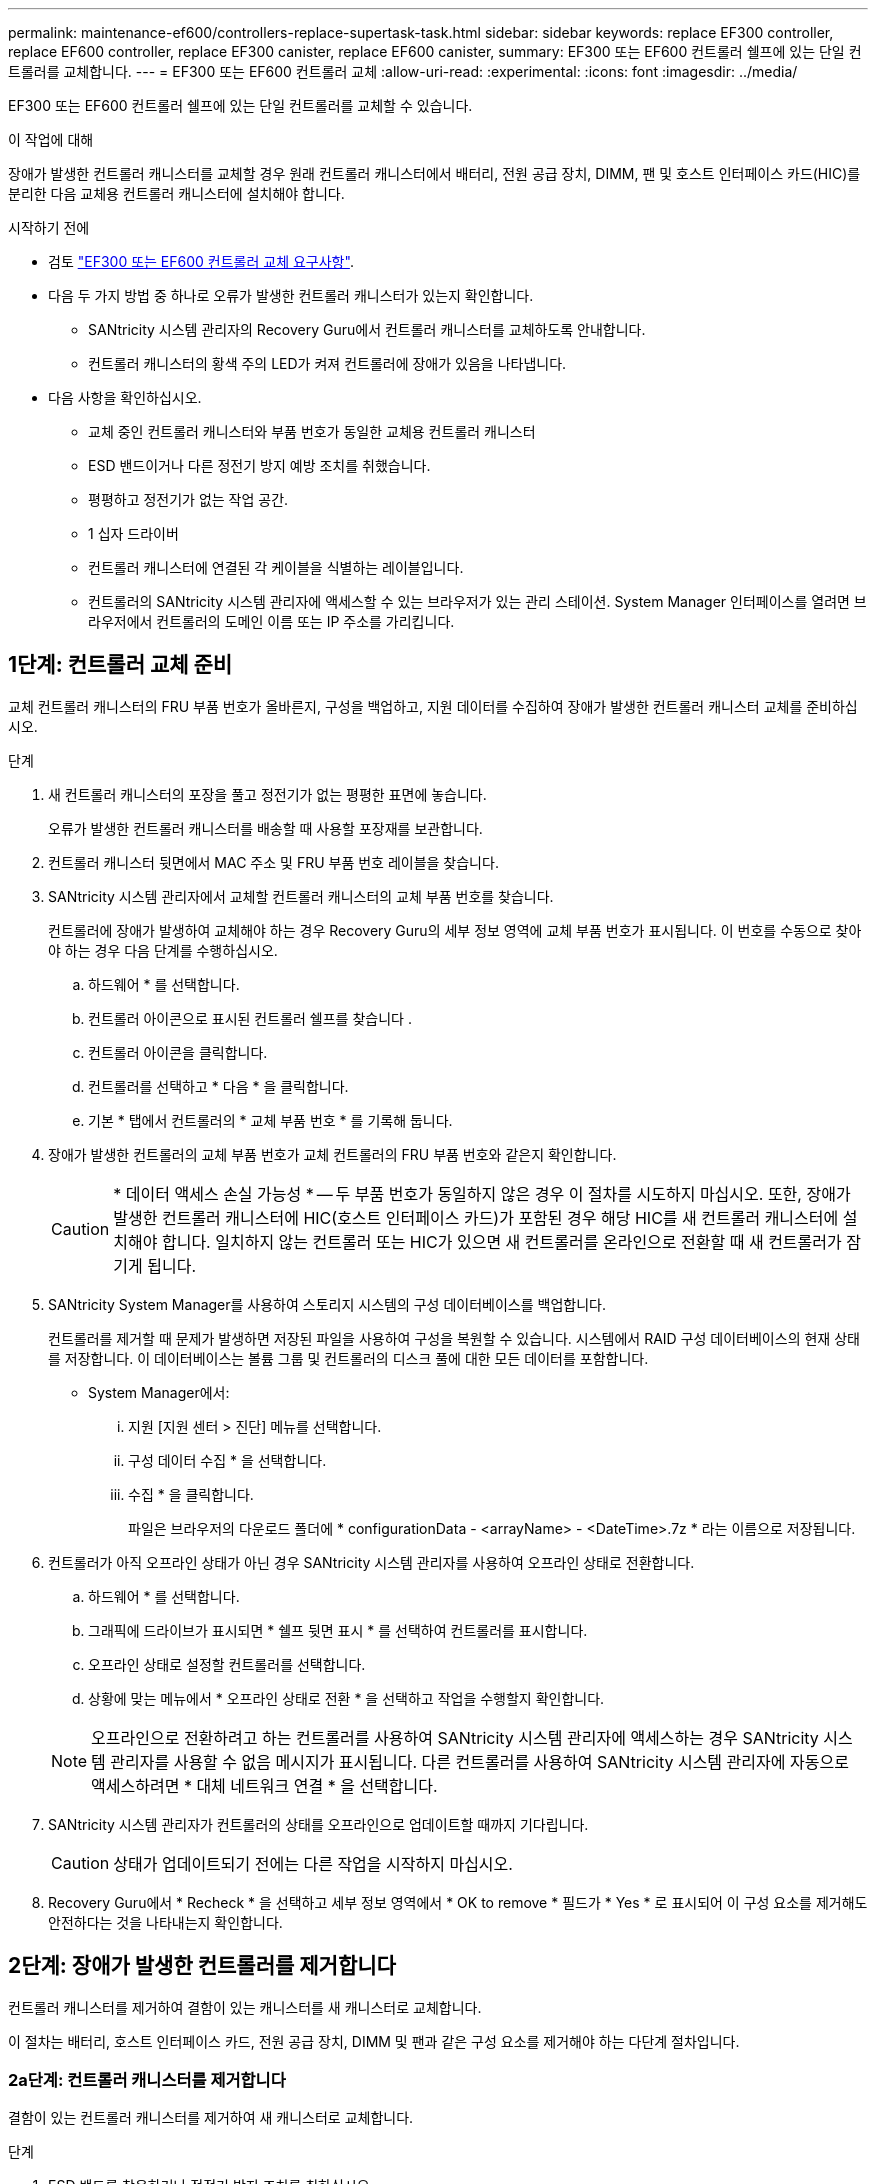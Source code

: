---
permalink: maintenance-ef600/controllers-replace-supertask-task.html 
sidebar: sidebar 
keywords: replace EF300 controller, replace EF600 controller, replace EF300 canister, replace EF600 canister, 
summary: EF300 또는 EF600 컨트롤러 쉘프에 있는 단일 컨트롤러를 교체합니다. 
---
= EF300 또는 EF600 컨트롤러 교체
:allow-uri-read: 
:experimental: 
:icons: font
:imagesdir: ../media/


[role="lead"]
EF300 또는 EF600 컨트롤러 쉘프에 있는 단일 컨트롤러를 교체할 수 있습니다.

.이 작업에 대해
장애가 발생한 컨트롤러 캐니스터를 교체할 경우 원래 컨트롤러 캐니스터에서 배터리, 전원 공급 장치, DIMM, 팬 및 호스트 인터페이스 카드(HIC)를 분리한 다음 교체용 컨트롤러 캐니스터에 설치해야 합니다.

.시작하기 전에
* 검토 link:controllers-overview-supertask-concept.html["EF300 또는 EF600 컨트롤러 교체 요구사항"].
* 다음 두 가지 방법 중 하나로 오류가 발생한 컨트롤러 캐니스터가 있는지 확인합니다.
+
** SANtricity 시스템 관리자의 Recovery Guru에서 컨트롤러 캐니스터를 교체하도록 안내합니다.
** 컨트롤러 캐니스터의 황색 주의 LED가 켜져 컨트롤러에 장애가 있음을 나타냅니다.


* 다음 사항을 확인하십시오.
+
** 교체 중인 컨트롤러 캐니스터와 부품 번호가 동일한 교체용 컨트롤러 캐니스터
** ESD 밴드이거나 다른 정전기 방지 예방 조치를 취했습니다.
** 평평하고 정전기가 없는 작업 공간.
** 1 십자 드라이버
** 컨트롤러 캐니스터에 연결된 각 케이블을 식별하는 레이블입니다.
** 컨트롤러의 SANtricity 시스템 관리자에 액세스할 수 있는 브라우저가 있는 관리 스테이션. System Manager 인터페이스를 열려면 브라우저에서 컨트롤러의 도메인 이름 또는 IP 주소를 가리킵니다.






== 1단계: 컨트롤러 교체 준비

교체 컨트롤러 캐니스터의 FRU 부품 번호가 올바른지, 구성을 백업하고, 지원 데이터를 수집하여 장애가 발생한 컨트롤러 캐니스터 교체를 준비하십시오.

.단계
. 새 컨트롤러 캐니스터의 포장을 풀고 정전기가 없는 평평한 표면에 놓습니다.
+
오류가 발생한 컨트롤러 캐니스터를 배송할 때 사용할 포장재를 보관합니다.

. 컨트롤러 캐니스터 뒷면에서 MAC 주소 및 FRU 부품 번호 레이블을 찾습니다.
. SANtricity 시스템 관리자에서 교체할 컨트롤러 캐니스터의 교체 부품 번호를 찾습니다.
+
컨트롤러에 장애가 발생하여 교체해야 하는 경우 Recovery Guru의 세부 정보 영역에 교체 부품 번호가 표시됩니다. 이 번호를 수동으로 찾아야 하는 경우 다음 단계를 수행하십시오.

+
.. 하드웨어 * 를 선택합니다.
.. 컨트롤러 아이콘으로 표시된 컨트롤러 쉘프를 찾습니다 image:../media/sam1130_ss_hardware_controller_icon_maint-ef600.gif[""].
.. 컨트롤러 아이콘을 클릭합니다.
.. 컨트롤러를 선택하고 * 다음 * 을 클릭합니다.
.. 기본 * 탭에서 컨트롤러의 * 교체 부품 번호 * 를 기록해 둡니다.


. 장애가 발생한 컨트롤러의 교체 부품 번호가 교체 컨트롤러의 FRU 부품 번호와 같은지 확인합니다.
+

CAUTION: * 데이터 액세스 손실 가능성 * -- 두 부품 번호가 동일하지 않은 경우 이 절차를 시도하지 마십시오. 또한, 장애가 발생한 컨트롤러 캐니스터에 HIC(호스트 인터페이스 카드)가 포함된 경우 해당 HIC를 새 컨트롤러 캐니스터에 설치해야 합니다. 일치하지 않는 컨트롤러 또는 HIC가 있으면 새 컨트롤러를 온라인으로 전환할 때 새 컨트롤러가 잠기게 됩니다.

. SANtricity System Manager를 사용하여 스토리지 시스템의 구성 데이터베이스를 백업합니다.
+
컨트롤러를 제거할 때 문제가 발생하면 저장된 파일을 사용하여 구성을 복원할 수 있습니다. 시스템에서 RAID 구성 데이터베이스의 현재 상태를 저장합니다. 이 데이터베이스는 볼륨 그룹 및 컨트롤러의 디스크 풀에 대한 모든 데이터를 포함합니다.

+
** System Manager에서:
+
... 지원 [지원 센터 > 진단] 메뉴를 선택합니다.
... 구성 데이터 수집 * 을 선택합니다.
... 수집 * 을 클릭합니다.
+
파일은 브라우저의 다운로드 폴더에 * configurationData - <arrayName> - <DateTime>.7z * 라는 이름으로 저장됩니다.





. 컨트롤러가 아직 오프라인 상태가 아닌 경우 SANtricity 시스템 관리자를 사용하여 오프라인 상태로 전환합니다.
+
.. 하드웨어 * 를 선택합니다.
.. 그래픽에 드라이브가 표시되면 * 쉘프 뒷면 표시 * 를 선택하여 컨트롤러를 표시합니다.
.. 오프라인 상태로 설정할 컨트롤러를 선택합니다.
.. 상황에 맞는 메뉴에서 * 오프라인 상태로 전환 * 을 선택하고 작업을 수행할지 확인합니다.


+

NOTE: 오프라인으로 전환하려고 하는 컨트롤러를 사용하여 SANtricity 시스템 관리자에 액세스하는 경우 SANtricity 시스템 관리자를 사용할 수 없음 메시지가 표시됩니다. 다른 컨트롤러를 사용하여 SANtricity 시스템 관리자에 자동으로 액세스하려면 * 대체 네트워크 연결 * 을 선택합니다.

. SANtricity 시스템 관리자가 컨트롤러의 상태를 오프라인으로 업데이트할 때까지 기다립니다.
+

CAUTION: 상태가 업데이트되기 전에는 다른 작업을 시작하지 마십시오.

. Recovery Guru에서 * Recheck * 을 선택하고 세부 정보 영역에서 * OK to remove * 필드가 * Yes * 로 표시되어 이 구성 요소를 제거해도 안전하다는 것을 나타내는지 확인합니다.




== 2단계: 장애가 발생한 컨트롤러를 제거합니다

컨트롤러 캐니스터를 제거하여 결함이 있는 캐니스터를 새 캐니스터로 교체합니다.

이 절차는 배터리, 호스트 인터페이스 카드, 전원 공급 장치, DIMM 및 팬과 같은 구성 요소를 제거해야 하는 다단계 절차입니다.



=== 2a단계: 컨트롤러 캐니스터를 제거합니다

결함이 있는 컨트롤러 캐니스터를 제거하여 새 캐니스터로 교체합니다.

.단계
. ESD 밴드를 착용하거나 정전기 방지 조치를 취하십시오.
. 컨트롤러 캐니스터에 부착된 각 케이블에 레이블을 부착합니다.
. 컨트롤러 캐니스터에서 모든 케이블을 분리합니다.
+

CAUTION: 성능 저하를 방지하려면 케이블을 비틀거나 접거나 끼거나 밟지 마십시오.

. 컨트롤러 캐니스터에 SFP+ 트랜시버를 사용하는 HIC가 있는 경우 SFP를 제거합니다.
+
장애가 발생한 컨트롤러 캐니스터에서 HIC를 제거해야 하므로 HIC 포트에서 SFP를 모두 제거해야 합니다. 케이블을 다시 연결할 때 해당 SFP를 새 컨트롤러 캐니스터로 이동할 수 있습니다.

. 컨트롤러 후면의 캐시 활성 LED가 꺼져 있는지 확인합니다.
. 컨트롤러의 양쪽에 있는 손잡이를 잡고 다시 당겨서 쉘프에서 빼냅니다.
+
image::../media/remove_controller_5.png[컨트롤러 5 를 탈착합니다]

. 두 손과 핸들을 사용하여 컨트롤러 캐니스터를 선반에서 밀어 꺼냅니다. 컨트롤러 전면에 엔클로저가 없을 경우 두 손을 사용하여 완전히 빼냅니다.
+

CAUTION: 항상 두 손을 사용하여 컨트롤러 캐니스터의 무게를 지지하십시오.

+
image::../media/remove_controller_6.png[컨트롤러 6 을 탈착합니다]

. 컨트롤러 캐니스터를 평평하고 정전기가 없는 표면에 놓습니다.




=== 2b단계: 배터리를 분리합니다

고장난 컨트롤러 캐니스터에서 배터리를 분리하여 새 컨트롤러 캐니스터에 설치합니다.

.단계
. 단일 나비 나사를 풀고 덮개를 들어올려 컨트롤러 캐니스터의 덮개를 제거합니다.
. 컨트롤러 측면에서 'Press' 탭을 찾습니다.
. 탭을 누르고 배터리 케이스를 눌러 배터리를 분리합니다.
+
image::../media/batt_3.png[배터리 3]

. 배터리 와이어링 커넥터 하우징을 조심스럽게 쥐어줍니다. 보드를 위로 당겨 배터리를 분리합니다.image:../media/batt_2.png[""]
. 배터리를 컨트롤러에서 들어 올려 정전기가 없는 평평한 곳에 놓습니다.image:../media/batt_4.png[""]




=== 단계 2c: HIC를 제거합니다

컨트롤러 캐니스터에 HIC가 포함된 경우 원래 컨트롤러 캐니스터에서 HIC를 제거해야 합니다. 그렇지 않으면 이 단계를 건너뛸 수 있습니다.

.단계
. 십자 드라이버를 사용하여 HIC 페이스플레이트를 컨트롤러 캐니스터에 연결하는 나사 2개를 제거합니다.
+
image::../media/hic_2.png[HIC 2]

+

NOTE: 위의 이미지는 HIC의 모양이 다를 수 있는 예입니다.

. HIC 페이스플레이트를 탈거하십시오.
. 손가락이나 십자 드라이버를 사용하여 HIC를 컨트롤러 카드에 고정하는 단일 나비 나사를 풉니다.
+
image::../media/hic_3.png[HIC 3]

+

NOTE: HIC는 상단에 3개의 나사 위치가 있지만 1개만 고정됩니다.

. 컨트롤러 카드를 들어올리고 컨트롤러 밖으로 빼서 HIC를 컨트롤러 카드에서 조심스럽게 분리합니다.
+

CAUTION: HIC 하단 또는 컨트롤러 카드 상단에 있는 구성 요소가 긁히거나 범프되지 않도록 주의하십시오.

+
image::../media/hic_4.png[HIC 4]

. HIC를 평평하고 정전기가 없는 표면에 놓습니다.




=== 2D 단계: 전원 공급 장치를 제거합니다

새 컨트롤러에 설치할 수 있도록 전원 공급 장치를 분리합니다.

.단계
. 전원 케이블을 분리합니다.
+
.. 전원 코드 고정 장치를 연 다음 전원 공급 장치에서 전원 코드를 뽑습니다.
.. 전원에서 전원 코드를 뽑습니다.


. 전원 공급 장치 오른쪽에 있는 탭을 찾아 전원 공급 장치 쪽으로 누르십시오.
+
image::../media/psup_2.png[그림 2]

. 전원 공급 장치의 전면에서 핸들을 찾습니다.
. 핸들을 사용하여 전원 공급 장치를 시스템에서 똑바로 밀어 꺼냅니다.
+
image::../media/psup_3.png[3페이지]

+

CAUTION: 전원 공급 장치를 분리할 때는 항상 두 손을 사용하여 무게를 지탱하십시오.





=== 2단계: DIMM을 분리합니다

새 컨트롤러에 설치할 수 있도록 DIMM을 분리합니다.

.단계
. 컨트롤러에서 DIMM을 찾습니다.
. 교체 DIMM을 올바른 방향으로 삽입할 수 있도록 소켓에서 DIMM의 방향을 기록해 두십시오.
+

NOTE: DIMM 밑면의 노치는 설치 중에 DIMM을 정렬하는 데 도움이 됩니다.

. DIMM의 양쪽에 있는 두 개의 DIMM 이젝터 탭을 천천히 밀어서 슬롯에서 DIMM을 꺼낸 다음 슬롯에서 밀어 꺼냅니다.
+

NOTE: DIMM 회로 보드의 구성 요소에 압력이 가해질 수 있으므로 DIMM의 가장자리를 조심스럽게 잡으십시오.

+
image::../media/dimm_2.png[DIMM 2]

+
image::../media/dimim_3.png[dimm 3]





=== 단계 2f: 팬을 제거합니다

새 컨트롤러에 설치할 수 있도록 팬을 분리합니다.

.단계
. 컨트롤러에서 팬을 조심스럽게 들어올립니다.
+
image::../media/fan_2.png[팬 2]

. 모든 팬이 분리될 때까지 반복합니다.




== 3단계: 새 컨트롤러를 설치합니다

새 컨트롤러 캐니스터를 장착하여 결함이 있는 캐니스터를 교체합니다.

이 절차는 전지, 호스트 인터페이스 카드, 전원 공급 장치, DIMM 및 팬과 같은 구성 요소를 원래 컨트롤러에서 설치해야 하는 다단계 절차입니다.



=== 3a단계: 배터리를 설치합니다

교체용 컨트롤러 캐니스터에 배터리를 설치합니다.

.단계
. 다음 사항을 확인하십시오.
+
** 원래 컨트롤러 캐니스터에서 나온 배터리 또는 주문한 새 배터리입니다.
** 교체용 컨트롤러 캐니스터


. 컨트롤러 측면에 있는 금속 래치와 배터리 케이스를 맞추고 배터리를 컨트롤러에 삽입합니다.
+
image::../media/batt_5.png[배터리 5]

+
배터리가 딸깍 소리를 내며 제자리에 고정됩니다.

. 배터리 커넥터를 보드에 다시 연결합니다.




=== 3b단계: HIC를 설치합니다

원래 컨트롤러 캐니스터에서 HIC를 제거한 경우 새 컨트롤러 캐니스터에 HIC를 설치해야 합니다. 그렇지 않으면 이 단계를 건너뛸 수 있습니다.

.단계
. 1 십자 드라이버를 사용하여 블랭크 페이스 플레이트를 교체용 컨트롤러 캐니스터에 연결하는 나사 2개를 분리하고 전면판을 제거합니다.
. HIC의 단일 나비나사를 컨트롤러의 해당 구멍에 맞추고 HIC 아래쪽에 있는 커넥터를 컨트롤러 카드의 HIC 인터페이스 커넥터와 맞춥니다.
+
HIC 하단 또는 컨트롤러 카드 상단에 있는 구성 요소가 긁히거나 범프되지 않도록 주의하십시오.

+
image::../media/hic_7.png[HIC 7]

+

NOTE: 위의 이미지는 예시이며 HIC의 모양은 다를 수 있습니다.

. HIC를 조심스럽게 제자리로 내리고 HIC 커넥터를 가볍게 눌러 HIC 커넥터를 장착합니다.
+

CAUTION: * 발생 가능한 장비 손상 * -- HIC와 나비나사 사이에 있는 컨트롤러 LED의 골드 리본 커넥터가 끼이지 않도록 매우 조심하십시오.

. HIC 나비나사를 손으로 조입니다.
+
드라이버를 사용하지 마십시오. 또는 나사를 너무 세게 조일 수 있습니다.

+
image::../media/hic_3.png[HIC 3]

+

NOTE: 위의 이미지는 예시이며 HIC의 모양은 다를 수 있습니다.

. 1 십자 드라이버를 사용하여 원래 컨트롤러 캐니스터에서 분리한 HIC 페이스플레이트를 2개의 나사로 새 컨트롤러 캐니스터에 부착합니다.




=== 단계 3c: 전원 공급 장치를 설치합니다

교체용 컨트롤러 캐니스터에 전원 공급 장치를 설치합니다.

.단계
. 양손으로 전원 공급 장치의 가장자리를 시스템 섀시의 입구에 맞춘 다음 캠 핸들을 사용하여 전원 공급 장치를 섀시에 부드럽게 밀어 넣습니다.
+
전원 공급 장치는 키 입력 방식이며 한 방향으로만 설치할 수 있습니다.

+

CAUTION: 전원 공급 장치를 시스템에 밀어 넣을 때 과도한 힘을 가하지 마십시오. 커넥터가 손상될 수 있습니다.

+
image::../media/psup_4.png[4페이지]





=== 3D 단계: DIMM을 설치합니다

DIMM을 새 컨트롤러 캐니스터에 설치합니다.

.단계
. DIMM의 모서리를 잡고 슬롯에 맞춥니다.
+
DIMM의 핀 사이의 노치가 소켓의 탭과 일직선이 되어야 합니다.

. DIMM을 슬롯에 똑바로 삽입합니다.
+
image::../media/dimm_4.png[DIMM 4]

+
DIMM은 슬롯에 단단히 장착되지만 쉽게 장착할 수 있습니다. 그렇지 않은 경우 DIMM을 슬롯에 재정렬하고 다시 삽입합니다.

+

NOTE: DIMM이 균일하게 정렬되어 슬롯에 완전히 삽입되었는지 육안으로 검사합니다.

. 래치가 DIMM 끝 부분의 노치 위에 걸릴 때까지 DIMM의 상단 가장자리를 조심스럽게 단단히 누릅니다.
+

NOTE: DIMM이 꼭 맞습니다. 한 번에 한 쪽을 부드럽게 누르고 각 탭을 개별적으로 고정해야 할 수 있습니다.

+
image::../media/dimm_5.png[DIMM 5]





=== 단계 3E: 팬을 설치합니다

교체용 컨트롤러 캐니스터에 팬을 설치합니다.

.단계
. 팬을 교체 컨트롤러로 완전히 밀어 넣습니다.
+
image::../media/fan_3.png[팬 3]

+
image::../media/fan_3_a.png[팬 3 A]

. 모든 팬이 설치될 때까지 반복합니다.




=== 단계 3F: 새 컨트롤러 캐니스터를 설치합니다

마지막으로, 새 컨트롤러 캐니스터를 컨트롤러 쉘프에 설치합니다.

.단계
. 컨트롤러 캐니스터의 덮개를 내리고 나비나사를 고정합니다.
. 컨트롤러 손잡이를 잡은 상태에서 컨트롤러 캐니스터를 천천히 컨트롤러 쉘프에 밀어 넣습니다.
+

NOTE: 컨트롤러가 올바르게 설치되면 딸깍하는 소리가 납니다.

+
image::../media/remove_controller_7.png[컨트롤러 7 을 탈착합니다]

. 원래 컨트롤러에서 원래 컨트롤러의 SFP를 새 컨트롤러의 호스트 포트에 설치하고, 원래 컨트롤러에 설치된 경우에는 모든 케이블을 다시 연결합니다.
+
둘 이상의 호스트 프로토콜을 사용하는 경우 올바른 호스트 포트에 SFP를 설치해야 합니다.

. 원래 컨트롤러가 IP 주소에 DHCP를 사용한 경우 교체 컨트롤러 후면의 레이블에 있는 MAC 주소를 찾습니다. 제거한 컨트롤러의 DNS/네트워크 및 IP 주소를 대체 컨트롤러의 MAC 주소와 연관시킬 것을 네트워크 관리자에게 요청합니다.
+

NOTE: 원래 컨트롤러가 IP 주소에 DHCP를 사용하지 않은 경우 새 컨트롤러는 제거한 컨트롤러의 IP 주소를 채택합니다.





== 4단계: 전체 컨트롤러 교체

컨트롤러를 온라인 상태로 전환하고 지원 데이터를 수집하며 운영을 재개하십시오.

.단계
. 컨트롤러를 온라인으로 설정합니다.
+
.. System Manager에서 Hardware 페이지로 이동합니다.
.. 컨트롤러 후면 표시 * 를 선택합니다.
.. 교체된 컨트롤러를 선택합니다.
.. 드롭다운 목록에서 * 온라인 상태로 * 를 선택합니다.


. 컨트롤러가 부팅되면 컨트롤러 LED를 확인합니다.
+
다른 컨트롤러와의 통신이 재설정된 경우:

+
** 황색 주의 LED가 계속 켜져 있습니다.
** 호스트 인터페이스에 따라 호스트 링크 LED가 켜지거나 깜박이거나 꺼질 수 있습니다.


. 컨트롤러가 다시 온라인 상태가 최적인지 확인하고 컨트롤러 쉘프의 주의 LED를 확인합니다.
+
상태가 최적이 아니거나 주의 LED 중 하나라도 켜져 있으면 모든 케이블이 올바르게 장착되고 컨트롤러 캐니스터가 올바르게 설치되었는지 확인합니다. 필요한 경우 컨트롤러 캐니스터를 제거하고 다시 설치합니다.

+

NOTE: 문제를 해결할 수 없는 경우 기술 지원 부서에 문의하십시오.

. 최신 버전의 SANtricity OS가 설치되어 있는지 확인하려면 메뉴: 하드웨어 [지원 > 업그레이드 센터]를 클릭합니다.
+
필요한 경우 최신 버전을 설치합니다.

. 모든 볼륨이 기본 소유자에게 반환되었는지 확인합니다.
+
.. Storage [Volumes](저장소 [볼륨]) 메뉴를 선택합니다. 모든 볼륨 * 페이지에서 볼륨이 기본 소유자에게 배포되었는지 확인합니다. 메뉴 선택: More [Change Ownership](자세히[소유권 변경])를 선택하면 볼륨 소유자가 표시됩니다.
.. 기본 소유자가 볼륨을 모두 소유한 경우 6단계를 계속 진행하십시오.
.. 반환된 볼륨이 없는 경우 볼륨을 수동으로 반환해야 합니다. More [Redistribute volumes](추가 [볼륨 재배포]) 메뉴로 이동합니다.
.. 자동 배포 또는 수동 배포 후 일부 볼륨만 기본 소유자에게 반환되는 경우 Recovery Guru에서 호스트 연결 문제를 확인해야 합니다.
.. Recovery Guru가 없거나 복구 전문가 단계를 수행한 후에도 볼륨은 여전히 선호하는 소유자에게 반환되지 않는 경우 지원 부서에 문의하십시오.


. SANtricity 시스템 관리자를 사용하여 스토리지 어레이에 대한 지원 데이터를 수집합니다.
+
.. 지원 [지원 센터 > 진단] 메뉴를 선택합니다.
.. 지원 데이터 수집 * 을 선택합니다.
.. 수집 * 을 클릭합니다.
+
파일은 브라우저의 다운로드 폴더에 * support-data.7z * 라는 이름으로 저장됩니다.





.다음 단계
컨트롤러 교체가 완료되었습니다. 일반 작업을 다시 시작할 수 있습니다.
